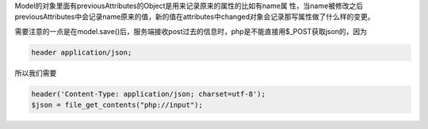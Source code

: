 Model的对象里面有previousAttributes的Object是用来记录原来的属性的比如有name属
性，当name被修改之后previousAttributes中会记录name原来的值，新的值在attributes中changed对象会记录那写属性做了什么样的变更。


需要注意的一点是在model.save()后，服务端接收post过去的信息时，php是不能直接用$_POST获取json的，因为

.. code:: html

    header application/json;

所以我们需要 

.. code:: php

    header('Content-Type: application/json; charset=utf-8');  
    $json = file_get_contents("php://input"); 

